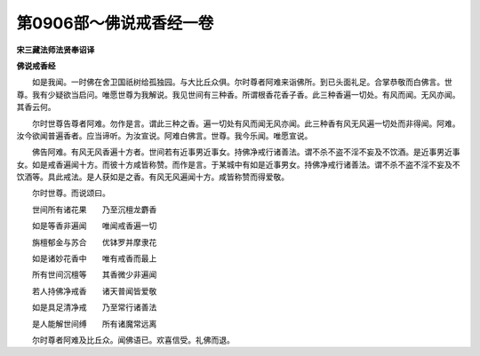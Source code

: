 第0906部～佛说戒香经一卷
============================

**宋三藏法师法贤奉诏译**

**佛说戒香经**


　　如是我闻。一时佛在舍卫国祇树给孤独园。与大比丘众俱。尔时尊者阿难来诣佛所。到已头面礼足。合掌恭敬而白佛言。世尊。我有少疑欲当启问。唯愿世尊为我解说。我见世间有三种香。所谓根香花香子香。此三种香遍一切处。有风而闻。无风亦闻。其香云何。

　　尔时世尊告尊者阿难。勿作是言。谓此三种之香。遍一切处有风而闻无风亦闻。此三种香有风无风遍一切处而非得闻。阿难。汝今欲闻普遍香者。应当谛听。为汝宣说。阿难白佛言。世尊。我今乐闻。唯愿宣说。

　　佛告阿难。有风无风香遍十方者。世间若有近事男近事女。持佛净戒行诸善法。谓不杀不盗不淫不妄及不饮酒。是近事男近事女。如是戒香遍闻十方。而彼十方咸皆称赞。而作是言。于某城中有如是近事男女。持佛净戒行诸善法。谓不杀不盗不淫不妄及不饮酒等。具此戒法。是人获如是之香。有风无风遍闻十方。咸皆称赞而得爱敬。

　　尔时世尊。而说颂曰。

　　世间所有诸花果　　乃至沉檀龙麝香

　　如是等香非遍闻　　唯闻戒香遍一切

　　旃檀郁金与苏合　　优钵罗并摩隶花

　　如是诸妙花香中　　唯有戒香而最上

　　所有世间沉檀等　　其香微少非遍闻

　　若人持佛净戒香　　诸天普闻皆爱敬

　　如是具足清净戒　　乃至常行诸善法

　　是人能解世间缚　　所有诸魔常远离

　　尔时尊者阿难及比丘众。闻佛语已。欢喜信受。礼佛而退。
